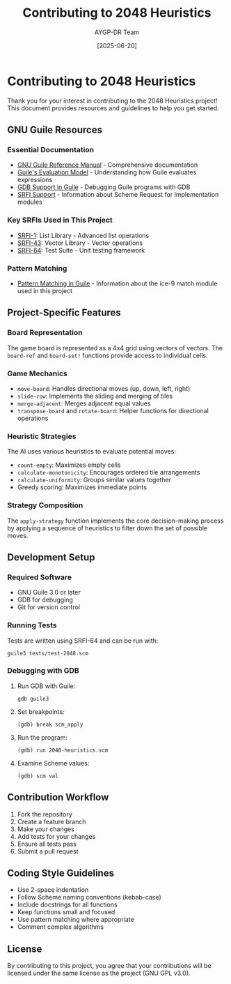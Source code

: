 #+TITLE: Contributing to 2048 Heuristics
#+AUTHOR: AYGP-DR Team
#+DATE: [2025-06-20]

* Contributing to 2048 Heuristics

Thank you for your interest in contributing to the 2048 Heuristics project! This document provides resources and guidelines to help you get started.

** GNU Guile Resources

*** Essential Documentation

- [[https://www.gnu.org/software/guile/manual/][GNU Guile Reference Manual]] - Comprehensive documentation
- [[https://www.gnu.org/software/guile/manual/html_node/Evaluation-Model.html][Guile's Evaluation Model]] - Understanding how Guile evaluates expressions
- [[https://www.gnu.org/software/guile/manual/html_node/GDB-Support.html][GDB Support in Guile]] - Debugging Guile programs with GDB
- [[https://www.gnu.org/software/guile/manual/html_node/SRFI-Support.html][SRFI Support]] - Information about Scheme Request for Implementation modules

*** Key SRFIs Used in This Project

- [[https://srfi.schemers.org/srfi-1/][SRFI-1]]: List Library - Advanced list operations
- [[https://srfi.schemers.org/srfi-43/][SRFI-43]]: Vector Library - Vector operations
- [[https://srfi.schemers.org/srfi-64/][SRFI-64]]: Test Suite - Unit testing framework

*** Pattern Matching

- [[https://www.gnu.org/software/guile/manual/html_node/Pattern-Matching.html][Pattern Matching in Guile]] - Information about the ice-9 match module used in this project

** Project-Specific Features

*** Board Representation

The game board is represented as a 4x4 grid using vectors of vectors. The =board-ref= and =board-set!= functions provide access to individual cells.

*** Game Mechanics

- =move-board=: Handles directional moves (up, down, left, right)
- =slide-row=: Implements the sliding and merging of tiles
- =merge-adjacent=: Merges adjacent equal values
- =transpose-board= and =rotate-board=: Helper functions for directional operations

*** Heuristic Strategies

The AI uses various heuristics to evaluate potential moves:

- =count-empty=: Maximizes empty cells
- =calculate-monotonicity=: Encourages ordered tile arrangements
- =calculate-uniformity=: Groups similar values together
- Greedy scoring: Maximizes immediate points

*** Strategy Composition

The =apply-strategy= function implements the core decision-making process by applying a sequence of heuristics to filter down the set of possible moves.

** Development Setup

*** Required Software

- GNU Guile 3.0 or later
- GDB for debugging
- Git for version control

*** Running Tests

Tests are written using SRFI-64 and can be run with:

#+begin_src shell
guile3 tests/test-2048.scm
#+end_src

*** Debugging with GDB

1. Run GDB with Guile:
   #+begin_src shell
   gdb guile3
   #+end_src

2. Set breakpoints:
   #+begin_src
   (gdb) break scm_apply
   #+end_src

3. Run the program:
   #+begin_src
   (gdb) run 2048-heuristics.scm
   #+end_src

4. Examine Scheme values:
   #+begin_src
   (gdb) scm val
   #+end_src

** Contribution Workflow

1. Fork the repository
2. Create a feature branch
3. Make your changes
4. Add tests for your changes
5. Ensure all tests pass
6. Submit a pull request

** Coding Style Guidelines

- Use 2-space indentation
- Follow Scheme naming conventions (kebab-case)
- Include docstrings for all functions
- Keep functions small and focused
- Use pattern matching where appropriate
- Comment complex algorithms

** License

By contributing to this project, you agree that your contributions will be licensed under the same license as the project (GNU GPL v3.0).